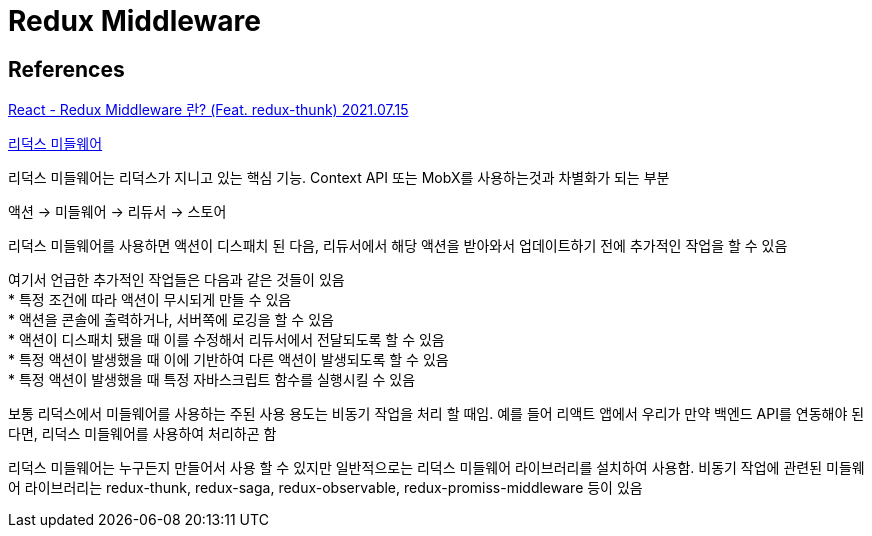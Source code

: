 :hardbreaks:
= Redux Middleware

== References
https://velog.io/@jminkyoung/TIL-10-React-Redux-middleware-%EB%9E%80-Feat.-redux-thunk[React - Redux Middleware 란? (Feat. redux-thunk) 2021.07.15]

https://react.vlpt.us/redux-middleware/[리덕스 미들웨어]

리덕스 미들웨어는 리덕스가 지니고 있는 핵심 기능. Context API 또는 MobX를 사용하는것과 차별화가 되는 부분

액션 -> 미들웨어 -> 리듀서 -> 스토어

리덕스 미들웨어를 사용하면 액션이 디스패치 된 다음, 리듀서에서 해당 액션을 받아와서 업데이트하기 전에 추가적인 작업을 할 수 있음

여기서 언급한 추가적인 작업들은 다음과 같은 것들이 있음
* 특정 조건에 따라 액션이 무시되게 만들 수 있음
* 액션을 콘솔에 출력하거나, 서버쪽에 로깅을 할 수 있음
* 액션이 디스패치 됐을 때 이를 수정해서 리듀서에서 전달되도록 할 수 있음
* 특정 액션이 발생했을 때 이에 기반하여 다른 액션이 발생되도록 할 수 있음
* 특정 액션이 발생했을 때 특정 자바스크립트 함수를 실행시킬 수 있음

보통 리덕스에서 미들웨어를 사용하는 주된 사용 용도는 비동기 작업을 처리 할 때임. 예를 들어 리액트 앱에서 우리가 만약 백엔드 API를 연동해야 된다면, 리덕스 미들웨어를 사용하여 처리하곤 함

리덕스 미들웨어는 누구든지 만들어서 사용 할 수 있지만 일반적으로는 리덕스 미들웨어 라이브러리를 설치하여 사용함. 비동기 작업에 관련된 미들웨어 라이브러리는 redux-thunk, redux-saga, redux-observable, redux-promiss-middleware 등이 있음

